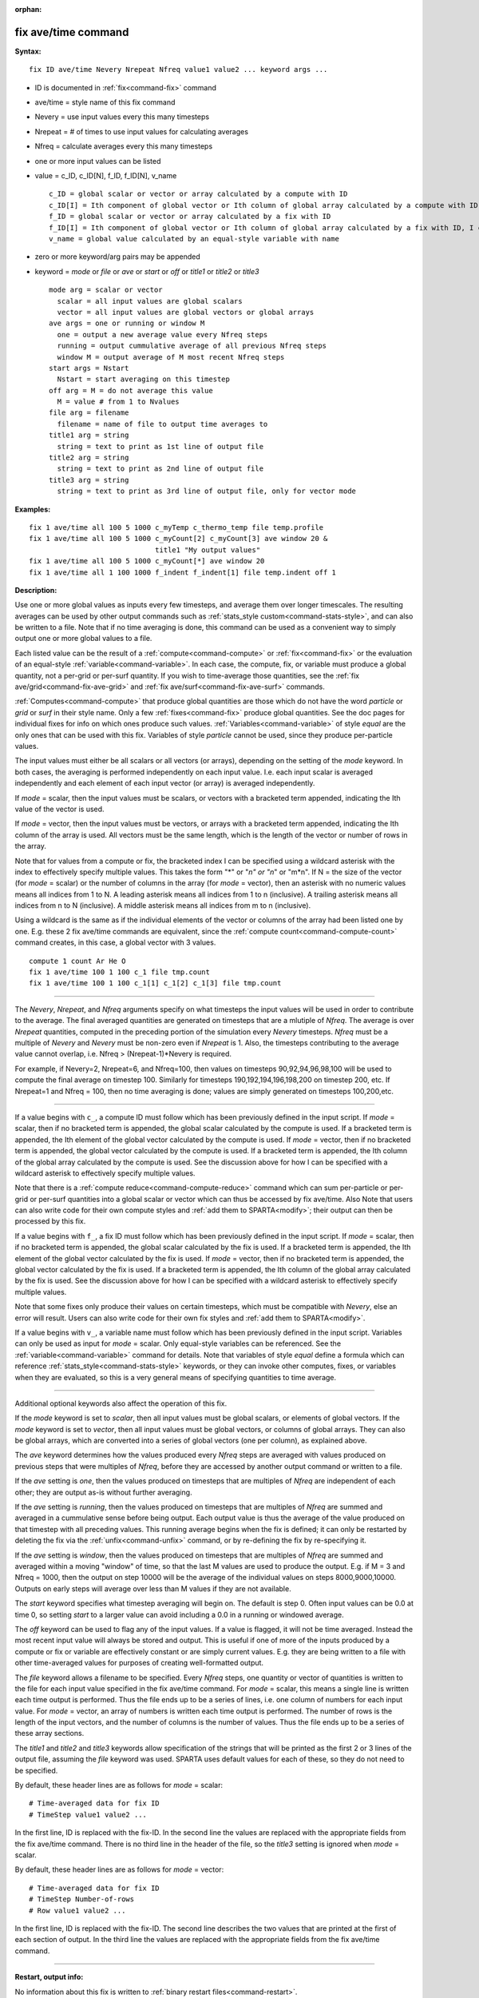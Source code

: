 :orphan:

.. index:: fix ave/time



.. _command-fix-ave-time:

####################
fix ave/time command
####################


**Syntax:**

::

   fix ID ave/time Nevery Nrepeat Nfreq value1 value2 ... keyword args ... 

-  ID is documented in :ref:`fix<command-fix>` command
-  ave/time = style name of this fix command
-  Nevery = use input values every this many timesteps
-  Nrepeat = # of times to use input values for calculating averages
-  Nfreq = calculate averages every this many timesteps
-  one or more input values can be listed
-  value = c_ID, c_ID[N], f_ID, f_ID[N], v_name

   ::

        c_ID = global scalar or vector or array calculated by a compute with ID
        c_ID[I] = Ith component of global vector or Ith column of global array calculated by a compute with ID, I can include wildcard (see below)
        f_ID = global scalar or vector or array calculated by a fix with ID
        f_ID[I] = Ith component of global vector or Ith column of global array calculated by a fix with ID, I can include wildcard (see below)
        v_name = global value calculated by an equal-style variable with name 

-  zero or more keyword/arg pairs may be appended
-  keyword = *mode* or *file* or *ave* or *start* or *off* or *title1*
   or *title2* or *title3*

   ::

        mode arg = scalar or vector
          scalar = all input values are global scalars
          vector = all input values are global vectors or global arrays
        ave args = one or running or window M
          one = output a new average value every Nfreq steps
          running = output cummulative average of all previous Nfreq steps
          window M = output average of M most recent Nfreq steps
        start args = Nstart
          Nstart = start averaging on this timestep
        off arg = M = do not average this value
          M = value # from 1 to Nvalues
        file arg = filename
          filename = name of file to output time averages to
        title1 arg = string
          string = text to print as 1st line of output file
        title2 arg = string
          string = text to print as 2nd line of output file
        title3 arg = string
          string = text to print as 3rd line of output file, only for vector mode 

**Examples:**

::

   fix 1 ave/time all 100 5 1000 c_myTemp c_thermo_temp file temp.profile
   fix 1 ave/time all 100 5 1000 c_myCount[2] c_myCount[3] ave window 20 &
                                 title1 "My output values"
   fix 1 ave/time all 100 5 1000 c_myCount[*] ave window 20
   fix 1 ave/time all 1 100 1000 f_indent f_indent[1] file temp.indent off 1 

**Description:**

Use one or more global values as inputs every few timesteps, and average
them over longer timescales. The resulting averages can be used by other
output commands such as :ref:`stats_style custom<command-stats-style>`, and
can also be written to a file. Note that if no time averaging is done,
this command can be used as a convenient way to simply output one or
more global values to a file.

Each listed value can be the result of a :ref:`compute<command-compute>` or
:ref:`fix<command-fix>` or the evaluation of an equal-style
:ref:`variable<command-variable>`. In each case, the compute, fix, or
variable must produce a global quantity, not a per-grid or per-surf
quantity. If you wish to time-average those quantities, see the :ref:`fix ave/grid<command-fix-ave-grid>` and :ref:`fix ave/surf<command-fix-ave-surf>`
commands.

:ref:`Computes<command-compute>` that produce global quantities are those
which do not have the word *particle* or *grid* or *surf* in their style
name. Only a few :ref:`fixes<command-fix>` produce global quantities. See the
doc pages for individual fixes for info on which ones produce such
values. :ref:`Variables<command-variable>` of style *equal* are the only ones
that can be used with this fix. Variables of style *particle* cannot be
used, since they produce per-particle values.

The input values must either be all scalars or all vectors (or arrays),
depending on the setting of the *mode* keyword. In both cases, the
averaging is performed independently on each input value. I.e. each
input scalar is averaged independently and each element of each input
vector (or array) is averaged independently.

If *mode* = scalar, then the input values must be scalars, or vectors
with a bracketed term appended, indicating the Ith value of the vector
is used.

If *mode* = vector, then the input values must be vectors, or arrays
with a bracketed term appended, indicating the Ith column of the array
is used. All vectors must be the same length, which is the length of the
vector or number of rows in the array.

Note that for values from a compute or fix, the bracketed index I can be
specified using a wildcard asterisk with the index to effectively
specify multiple values. This takes the form "*" or "*n" or "n*" or
"m*n". If N = the size of the vector (for *mode* = scalar) or the number
of columns in the array (for *mode* = vector), then an asterisk with no
numeric values means all indices from 1 to N. A leading asterisk means
all indices from 1 to n (inclusive). A trailing asterisk means all
indices from n to N (inclusive). A middle asterisk means all indices
from m to n (inclusive).

Using a wildcard is the same as if the individual elements of the vector
or columns of the array had been listed one by one. E.g. these 2 fix
ave/time commands are equivalent, since the :ref:`compute count<command-compute-count>` command creates, in this case, a global
vector with 3 values.

::

   compute 1 count Ar He O
   fix 1 ave/time 100 1 100 c_1 file tmp.count
   fix 1 ave/time 100 1 100 c_1[1] c_1[2] c_1[3] file tmp.count 

--------------

The *Nevery*, *Nrepeat*, and *Nfreq* arguments specify on what timesteps
the input values will be used in order to contribute to the average. The
final averaged quantities are generated on timesteps that are a mlutiple
of *Nfreq*. The average is over *Nrepeat* quantities, computed in the
preceding portion of the simulation every *Nevery* timesteps. *Nfreq*
must be a multiple of *Nevery* and *Nevery* must be non-zero even if
*Nrepeat* is 1. Also, the timesteps contributing to the average value
cannot overlap, i.e. Nfreq > (Nrepeat-1)*Nevery is required.

For example, if Nevery=2, Nrepeat=6, and Nfreq=100, then values on
timesteps 90,92,94,96,98,100 will be used to compute the final average
on timestep 100. Similarly for timesteps 190,192,194,196,198,200 on
timestep 200, etc. If Nrepeat=1 and Nfreq = 100, then no time averaging
is done; values are simply generated on timesteps 100,200,etc.

--------------

If a value begins with ``c_``, a compute ID must follow which has been
previously defined in the input script. If *mode* = scalar, then if no
bracketed term is appended, the global scalar calculated by the compute
is used. If a bracketed term is appended, the Ith element of the global
vector calculated by the compute is used. If *mode* = vector, then if no
bracketed term is appended, the global vector calculated by the compute
is used. If a bracketed term is appended, the Ith column of the global
array calculated by the compute is used. See the discussion above for
how I can be specified with a wildcard asterisk to effectively specify
multiple values.

Note that there is a :ref:`compute reduce<command-compute-reduce>` command
which can sum per-particle or per-grid or per-surf quantities into a
global scalar or vector which can thus be accessed by fix ave/time. Also
Note that users can also write code for their own compute styles and
:ref:`add them to SPARTA<modify>`; their output can then be
processed by this fix.

If a value begins with ``f_``, a fix ID must follow which has been
previously defined in the input script. If *mode* = scalar, then if no
bracketed term is appended, the global scalar calculated by the fix is
used. If a bracketed term is appended, the Ith element of the global
vector calculated by the fix is used. If *mode* = vector, then if no
bracketed term is appended, the global vector calculated by the fix is
used. If a bracketed term is appended, the Ith column of the global
array calculated by the fix is used. See the discussion above for how I
can be specified with a wildcard asterisk to effectively specify
multiple values.

Note that some fixes only produce their values on certain timesteps,
which must be compatible with *Nevery*, else an error will result. Users
can also write code for their own fix styles and :ref:`add them to SPARTA<modify>`.

If a value begins with ``v_``, a variable name must follow which has been
previously defined in the input script. Variables can only be used as
input for *mode* = scalar. Only equal-style variables can be referenced.
See the :ref:`variable<command-variable>` command for details. Note that
variables of style *equal* define a formula which can reference
:ref:`stats_style<command-stats-style>` keywords, or they can invoke other
computes, fixes, or variables when they are evaluated, so this is a very
general means of specifying quantities to time average.

--------------

Additional optional keywords also affect the operation of this fix.

If the *mode* keyword is set to *scalar*, then all input values must be
global scalars, or elements of global vectors. If the *mode* keyword is
set to *vector*, then all input values must be global vectors, or
columns of global arrays. They can also be global arrays, which are
converted into a series of global vectors (one per column), as explained
above.

The *ave* keyword determines how the values produced every *Nfreq* steps
are averaged with values produced on previous steps that were multiples
of *Nfreq*, before they are accessed by another output command or
written to a file.

If the *ave* setting is *one*, then the values produced on timesteps
that are multiples of *Nfreq* are independent of each other; they are
output as-is without further averaging.

If the *ave* setting is *running*, then the values produced on timesteps
that are multiples of *Nfreq* are summed and averaged in a cummulative
sense before being output. Each output value is thus the average of the
value produced on that timestep with all preceding values. This running
average begins when the fix is defined; it can only be restarted by
deleting the fix via the :ref:`unfix<command-unfix>` command, or by
re-defining the fix by re-specifying it.

If the *ave* setting is *window*, then the values produced on timesteps
that are multiples of *Nfreq* are summed and averaged within a moving
"window" of time, so that the last M values are used to produce the
output. E.g. if M = 3 and Nfreq = 1000, then the output on step 10000
will be the average of the individual values on steps 8000,9000,10000.
Outputs on early steps will average over less than M values if they are
not available.

The *start* keyword specifies what timestep averaging will begin on. The
default is step 0. Often input values can be 0.0 at time 0, so setting
*start* to a larger value can avoid including a 0.0 in a running or
windowed average.

The *off* keyword can be used to flag any of the input values. If a
value is flagged, it will not be time averaged. Instead the most recent
input value will always be stored and output. This is useful if one of
more of the inputs produced by a compute or fix or variable are
effectively constant or are simply current values. E.g. they are being
written to a file with other time-averaged values for purposes of
creating well-formatted output.

The *file* keyword allows a filename to be specified. Every *Nfreq*
steps, one quantity or vector of quantities is written to the file for
each input value specified in the fix ave/time command. For *mode* =
scalar, this means a single line is written each time output is
performed. Thus the file ends up to be a series of lines, i.e. one
column of numbers for each input value. For *mode* = vector, an array of
numbers is written each time output is performed. The number of rows is
the length of the input vectors, and the number of columns is the number
of values. Thus the file ends up to be a series of these array sections.

The *title1* and *title2* and *title3* keywords allow specification of
the strings that will be printed as the first 2 or 3 lines of the output
file, assuming the *file* keyword was used. SPARTA uses default values
for each of these, so they do not need to be specified.

By default, these header lines are as follows for *mode* = scalar:

::

   # Time-averaged data for fix ID
   # TimeStep value1 value2 ... 

In the first line, ID is replaced with the fix-ID. In the second line
the values are replaced with the appropriate fields from the fix
ave/time command. There is no third line in the header of the file, so
the *title3* setting is ignored when *mode* = scalar.

By default, these header lines are as follows for *mode* = vector:

::

   # Time-averaged data for fix ID
   # TimeStep Number-of-rows
   # Row value1 value2 ... 

In the first line, ID is replaced with the fix-ID. The second line
describes the two values that are printed at the first of each section
of output. In the third line the values are replaced with the
appropriate fields from the fix ave/time command.

--------------

**Restart, output info:**

No information about this fix is written to :ref:`binary restart files<command-restart>`.

This fix produces a global scalar or global vector or global array which
can be accessed by various output commands. The values can only be
accessed on timesteps that are multiples of *Nfreq* since that is when
averaging is performed.

A scalar is produced if only a single input value is averaged and *mode*
= scalar. A vector is produced if multiple input values are averaged for
*mode* = scalar, or a single input value for *mode* = vector. In the
first case, the length of the vector is the number of inputs. In the
second case, the length of the vector is the same as the length of the
input vector. An array is produced if multiple input values are averaged
and *mode* = vector. The global array has # of rows = length of the
input vectors and # of columns = number of inputs.

**Restrictions:** none

**Related commands:**

:ref:`command-compute`,
:ref:`command-fix-ave-surf`,
:ref:`command-variable`

**Default:** none

The option defaults are mode = scalar, ave = one, start = 0, no file
output, title 1,2,3 = strings as described above, and no off settings
for any input values.
